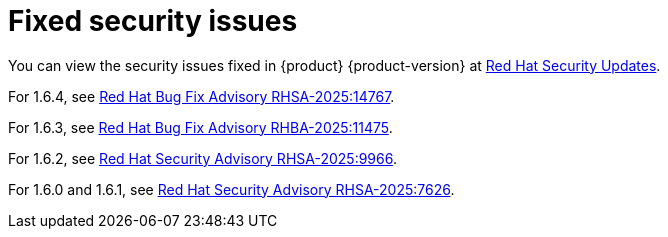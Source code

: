 :_content-type: REFERENCE
[id="fixed-security-issues"]
= Fixed security issues

You can view the security issues fixed in {product} {product-version} at link:https://access.redhat.com/security/security-updates/cve?q=red+hat+developer+hub&p=1&sort=cve_publicDate+desc,allTitle+desc&rows=10&documentKind=Cve[Red Hat Security Updates].

For 1.6.4, see link:https://access.redhat.com/errata/RHSA-2025:14767[Red Hat Bug Fix Advisory RHSA-2025:14767].

For 1.6.3, see link:https://access.redhat.com/errata/RHBA-2025:11475[Red Hat Bug Fix Advisory RHBA-2025:11475].

For 1.6.2, see link:https://access.redhat.com/errata/RHSA-2025:9966[Red Hat Security Advisory RHSA-2025:9966].

For 1.6.0 and 1.6.1, see link:https://access.redhat.com/errata/RHSA-2025:7626[Red Hat Security Advisory RHSA-2025:7626].
